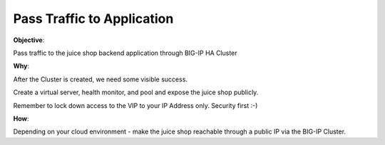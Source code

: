 Pass Traffic to Application
===========================

**Objective**:

Pass traffic to the juice shop backend application through BIG-IP HA Cluster

**Why**:

After the Cluster is created, we need some visible success.

Create a virtual server, health monitor, and pool and expose the juice shop publicly. 

Remember to lock down access to the VIP to your IP Address only. Security first :-)

**How**:

Depending on your cloud environment - make the juice shop reachable through a public IP via the BIG-IP Cluster.
